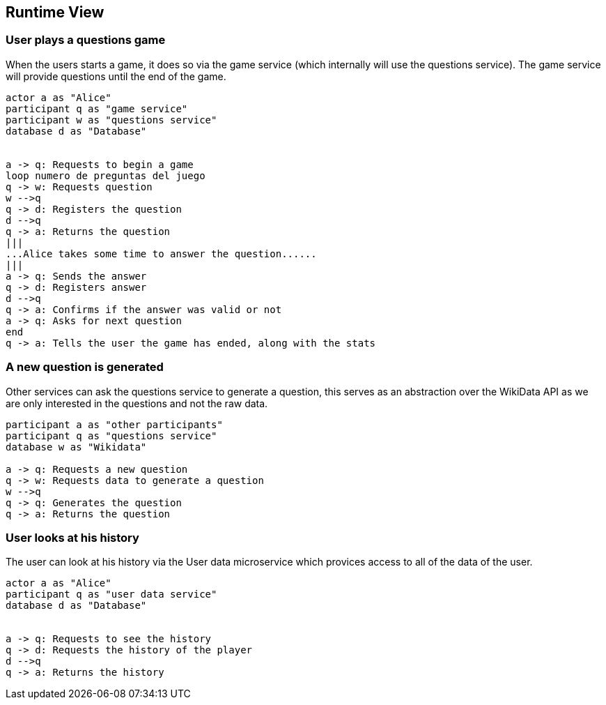 ifndef::imagesdir[:imagesdir: ../images]

[[section-runtime-view]]
== Runtime View

=== User plays a questions game
When the users starts a game, it does so via the game service (which internally will use the questions service). The game service will provide questions until the end of the game.
[plantuml,"Start a game",png]
----
actor a as "Alice"
participant q as "game service"
participant w as "questions service"
database d as "Database"


a -> q: Requests to begin a game
loop numero de preguntas del juego
q -> w: Requests question
w -->q
q -> d: Registers the question
d -->q
q -> a: Returns the question 
|||
...Alice takes some time to answer the question......
|||
a -> q: Sends the answer
q -> d: Registers answer
d -->q
q -> a: Confirms if the answer was valid or not
a -> q: Asks for next question
end
q -> a: Tells the user the game has ended, along with the stats
----

=== A new question is generated
Other services can ask the questions service to generate a question, this serves as an abstraction over the WikiData API as we are only interested in the questions and not the raw data.
[plantuml,"Generate a question",png]
----
participant a as "other participants"
participant q as "questions service"
database w as "Wikidata"

a -> q: Requests a new question
q -> w: Requests data to generate a question
w -->q
q -> q: Generates the question
q -> a: Returns the question 
----

=== User looks at his history
The user can look at his history via the User data microservice which provices access to all of the data of the user.
[plantuml,"Look at history",png]
----
actor a as "Alice"
participant q as "user data service"
database d as "Database"


a -> q: Requests to see the history
q -> d: Requests the history of the player
d -->q
q -> a: Returns the history 
----